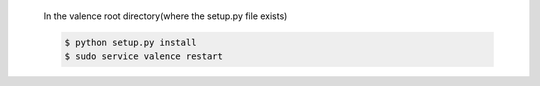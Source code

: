         In the valence root directory(where the setup.py file exists)

        .. code-block:: bash

           $ python setup.py install
           $ sudo service valence restart


